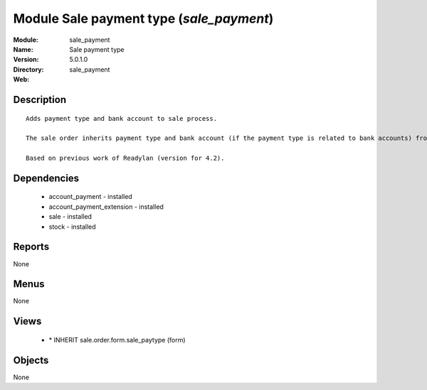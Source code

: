 
Module Sale payment type (*sale_payment*)
=========================================
:Module: sale_payment
:Name: Sale payment type
:Version: 5.0.1.0
:Directory: sale_payment
:Web: 

Description
-----------

::

  Adds payment type and bank account to sale process.
  
  The sale order inherits payment type and bank account (if the payment type is related to bank accounts) from partner as default. Next, the invoice based on this sale order inherits the payment information from it.
  
  Based on previous work of Readylan (version for 4.2).

Dependencies
------------

 * account_payment - installed
 * account_payment_extension - installed
 * sale - installed
 * stock - installed

Reports
-------

None


Menus
-------


None


Views
-----

 * \* INHERIT sale.order.form.sale_paytype (form)


Objects
-------

None
